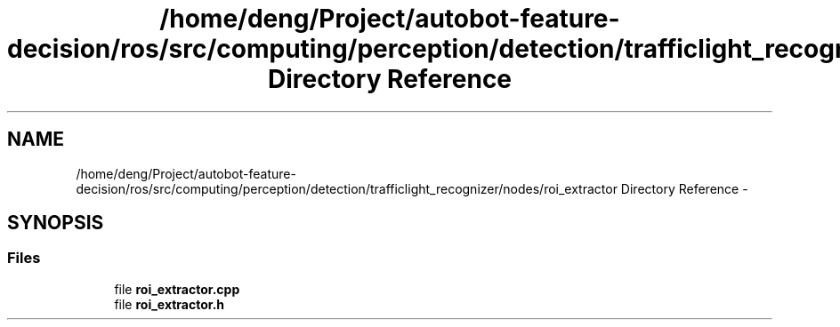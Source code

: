 .TH "/home/deng/Project/autobot-feature-decision/ros/src/computing/perception/detection/trafficlight_recognizer/nodes/roi_extractor Directory Reference" 3 "Fri May 22 2020" "Autoware_Doxygen" \" -*- nroff -*-
.ad l
.nh
.SH NAME
/home/deng/Project/autobot-feature-decision/ros/src/computing/perception/detection/trafficlight_recognizer/nodes/roi_extractor Directory Reference \- 
.SH SYNOPSIS
.br
.PP
.SS "Files"

.in +1c
.ti -1c
.RI "file \fBroi_extractor\&.cpp\fP"
.br
.ti -1c
.RI "file \fBroi_extractor\&.h\fP"
.br
.in -1c
